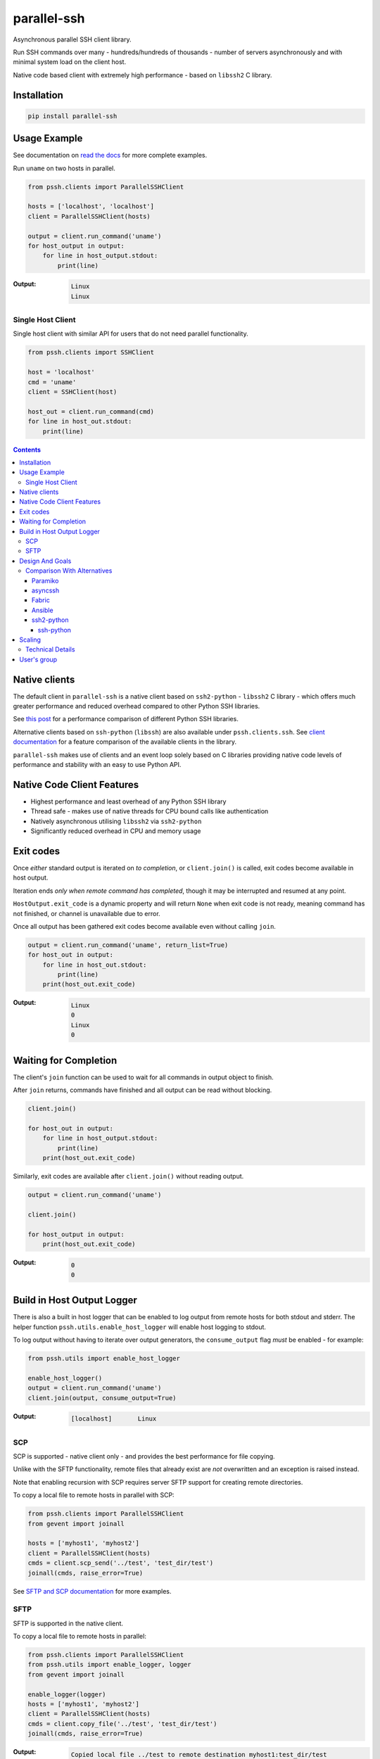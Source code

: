 ============
parallel-ssh
============

Asynchronous parallel SSH client library.

Run SSH commands over many - hundreds/hundreds of thousands - number of servers asynchronously and with minimal system load on the client host.

Native code based client with extremely high performance - based on ``libssh2`` C library.

.. image:: https://img.shields.io/badge/License-LGPL%20v2.1-blue.svg
  :target: https://pypi.python.org/pypi/parallel-ssh
  :alt: License
.. image:: https://img.shields.io/pypi/v/parallel-ssh.svg
  :target: https://pypi.python.org/pypi/parallel-ssh
  :alt: Latest Version
.. image:: https://circleci.com/gh/ParallelSSH/parallel-ssh/tree/master.svg?style=svg
  :target: https://circleci.com/gh/ParallelSSH/parallel-ssh
.. image:: https://codecov.io/gh/ParallelSSH/parallel-ssh/branch/master/graph/badge.svg
  :target: https://codecov.io/gh/ParallelSSH/parallel-ssh
.. image:: https://img.shields.io/pypi/wheel/parallel-ssh.svg
  :target: https://pypi.python.org/pypi/parallel-ssh
.. image:: https://readthedocs.org/projects/parallel-ssh/badge/?version=latest
  :target: http://parallel-ssh.readthedocs.org/en/latest/
  :alt: Latest documentation

.. _`read the docs`: http://parallel-ssh.readthedocs.org/en/latest/

************
Installation
************

.. code-block:: shell

   pip install parallel-ssh

*************
Usage Example
*************

See documentation on `read the docs`_ for more complete examples.

Run ``uname`` on two hosts in parallel.

.. code-block:: python

  from pssh.clients import ParallelSSHClient

  hosts = ['localhost', 'localhost']
  client = ParallelSSHClient(hosts)

  output = client.run_command('uname')
  for host_output in output:
      for line in host_output.stdout:
          print(line)

:Output:

   .. code-block:: shell

      Linux
      Linux


Single Host Client
*******************

Single host client with similar API for users that do not need parallel functionality.

.. code-block:: python

   from pssh.clients import SSHClient

   host = 'localhost'
   cmd = 'uname'
   client = SSHClient(host)

   host_out = client.run_command(cmd)
   for line in host_out.stdout:
       print(line)


.. contents::


**************
Native clients
**************

The default client in ``parallel-ssh`` is a native client based on ``ssh2-python`` - ``libssh2`` C library - which offers much greater performance and reduced overhead compared to other Python SSH libraries.

See `this post <https://parallel-ssh.org/post/parallel-ssh-libssh2>`_ for a performance comparison of different Python SSH libraries.

Alternative clients based on ``ssh-python`` (``libssh``) are also available under ``pssh.clients.ssh``. See `client documentation <http://parallel-ssh.readthedocs.io/en/latest/clients.html>`_ for a feature comparison of the available clients in the library.

``parallel-ssh`` makes use of clients and an event loop solely based on C libraries providing native code levels of performance and stability with an easy to use Python API.


****************************
Native Code Client Features
****************************

* Highest performance and least overhead of any Python SSH library
* Thread safe - makes use of native threads for CPU bound calls like authentication
* Natively asynchronous utilising ``libssh2`` via ``ssh2-python``
* Significantly reduced overhead in CPU and memory usage


***********
Exit codes
***********

Once *either* standard output is iterated on *to completion*, or ``client.join()`` is called, exit codes become available in host output.

Iteration ends *only when remote command has completed*, though it may be interrupted and resumed at any point.

``HostOutput.exit_code`` is a dynamic property and will return ``None`` when exit code is not ready, meaning command has not finished, or channel is unavailable due to error.

Once all output has been gathered exit codes become available even without calling ``join``.

.. code-block:: python

  output = client.run_command('uname', return_list=True)
  for host_out in output:
      for line in host_out.stdout:
          print(line)
      print(host_out.exit_code)

:Output:
   .. code-block:: python

      Linux
      0
      Linux
      0

**********************
Waiting for Completion
**********************

The client's ``join`` function can be used to wait for all commands in output object to finish.

After ``join`` returns, commands have finished and all output can be read without blocking.

.. code-block:: python

  client.join()

  for host_out in output:
      for line in host_output.stdout:
          print(line)
      print(host_out.exit_code)

Similarly, exit codes are available after ``client.join()`` without reading output.


.. code-block:: python

  output = client.run_command('uname')

  client.join()

  for host_output in output:
      print(host_out.exit_code)

:Output:
   .. code-block:: python

      0
      0


***************************
Build in Host Output Logger
***************************

There is also a built in host logger that can be enabled to log output from remote hosts for both stdout and stderr. The helper function ``pssh.utils.enable_host_logger`` will enable host logging to stdout.

To log output without having to iterate over output generators, the ``consume_output`` flag *must* be enabled - for example:

.. code-block:: python

  from pssh.utils import enable_host_logger

  enable_host_logger()
  output = client.run_command('uname')
  client.join(output, consume_output=True)

:Output:
   .. code-block:: shell

      [localhost]	Linux


SCP
****

SCP is supported - native client only - and provides the best performance for file copying.

Unlike with the SFTP functionality, remote files that already exist are *not* overwritten and an exception is raised instead.

Note that enabling recursion with SCP requires server SFTP support for creating remote directories.

To copy a local file to remote hosts in parallel with SCP:

.. code-block:: python

  from pssh.clients import ParallelSSHClient
  from gevent import joinall

  hosts = ['myhost1', 'myhost2']
  client = ParallelSSHClient(hosts)
  cmds = client.scp_send('../test', 'test_dir/test')
  joinall(cmds, raise_error=True)

See `SFTP and SCP documentation <http://parallel-ssh.readthedocs.io/en/latest/advanced.html#sftp-scp>`_ for more examples.


SFTP
*****

SFTP is supported in the native client.

To copy a local file to remote hosts in parallel:

.. code-block:: python

  from pssh.clients import ParallelSSHClient
  from pssh.utils import enable_logger, logger
  from gevent import joinall

  enable_logger(logger)
  hosts = ['myhost1', 'myhost2']
  client = ParallelSSHClient(hosts)
  cmds = client.copy_file('../test', 'test_dir/test')
  joinall(cmds, raise_error=True)

:Output:
   .. code-block:: python

      Copied local file ../test to remote destination myhost1:test_dir/test
      Copied local file ../test to remote destination myhost2:test_dir/test

There is similar capability to copy remote files to local ones suffixed with the host's name with the ``copy_remote_file`` function.

In addition, per-host configurable file name functionality is provided for both SFTP and SCP  - see `documentation <http://parallel-ssh.readthedocs.io/en/latest/advanced.html#copy-args>`_.

Directory recursion is supported in both cases via the ``recurse`` parameter - defaults to off.

See `SFTP and SCP documentation <http://parallel-ssh.readthedocs.io/en/latest/advanced.html#sftp-scp>`_ for more examples.


*****************
Design And Goals
*****************

``parallel-ssh``'s design goals and motivation are to provide a *library* for running *non-blocking* asynchronous SSH commands in parallel and on single hosts with little to no load induced on the system by doing so with the intended usage being completely programmatic and non-interactive.

To meet these goals, API driven solutions are preferred first and foremost. This frees up developers to drive the library via any method desired, be that environment variables, CI driven tasks, command line tools, existing OpenSSH or new configuration files, from within an application et al.


Comparison With Alternatives
*****************************

There are not many alternatives for SSH libraries in Python. Of the few that do exist, here is how they compare with ``parallel-ssh``.

As always, it is best to use a tool that is suited to the task at hand. ``parallel-ssh`` is a library for programmatic and non-interactive use - see `Design And Goals`_. If requirements do not match what it provides then it best not be used. Same applies for the tools described below.

Paramiko
________

The default SSH client library in ``parallel-ssh`` <=``1.6.x`` series.

Pure Python code, while having native extensions as dependencies, with poor performance and numerous bugs compared to both OpenSSH binaries and the ``libssh2`` based native clients in ``parallel-ssh`` ``1.2.x`` and above. Recent versions have regressed in performance and have `blocker issues <https://github.com/ParallelSSH/parallel-ssh/issues/83>`_.

It does not support non-blocking mode, so to make it non-blocking monkey patching must be used which affects all other uses of the Python standard library.

asyncssh
________

Pure Python ``asyncio`` framework using client library. License (`EPL`) is not compatible with GPL, BSD or other open source licenses and `combined works cannot be distributed <https://www.eclipse.org/legal/eplfaq.php#USEINANOTHER>`_.

Therefore unsuitable for use in many projects, including ``parallel-ssh``.

Fabric
______

Port of Capistrano from Ruby to Python. Intended for command line use and is heavily systems administration oriented rather than non-interactive library. Same maintainer as Paramiko.

Uses Paramiko and suffers from the same limitations. More over, uses threads for parallelisation, while `not being thread safe <https://github.com/fabric/fabric/issues/1433>`_, and exhibits very poor performance and extremely high CPU usage even for limited number of hosts - 1 to 10 - with scaling limited to one core.

Library API is non-standard, poorly documented and with numerous issues as API use is not intended.

Ansible
_______

A configuration management and automation tool that makes use of SSH remote commands. Uses, in parts, both Paramiko and OpenSSH binaries.

Similarly to Fabric, uses threads for parallelisation and suffers from the poor scaling that this model offers.

See `The State of Python SSH Libraries <https://parallel-ssh.org/post/ssh2-python/>`_ for what to expect from scaling SSH with threads, as compared `to non-blocking I/O <https://parallel-ssh.org/post/parallel-ssh-libssh2/>`_ with ``parallel-ssh``.

Again similar to Fabric, its intended and documented use is interactive via command line rather than library API based. It may, however, be an option if Ansible is already being used for automation purposes with existing playbooks, the number of hosts is small, and when the use case is interactive via command line.

``parallel-ssh`` is, on the other hand, a suitable option for Ansible as an SSH client that would improve its parallel SSH performance significantly.

ssh2-python
___________

Bindings for ``libssh2`` C library. Used by ``parallel-ssh`` as of ``1.2.0`` and is by same author.

Does not do parallelisation out of the box but can be made parallel via Python's ``threading`` library relatively easily and as it is a wrapper to a native library that releases Python's GIL, can scale to multiple cores.

``parallel-ssh`` uses ``ssh2-python`` in its native non-blocking mode with event loop and co-operative sockets provided by ``gevent`` for an extremely high performance library without the side-effects of monkey patching - see `benchmarks <https://parallel-ssh.org/post/parallel-ssh-libssh2>`_.

In addition, ``parallel-ssh`` uses native threads to offload CPU blocked tasks like authentication in order to scale to multiple cores while still remaining non-blocking for network I/O.

``pssh.clients.native.SSHClient`` is a single host natively non-blocking client for users that do not need parallel capabilities but still want a non-blocking client with native code performance.

Out of all the available Python SSH libraries, ``libssh2`` and ``ssh2-python`` have been shown, see benchmarks above, to perform the best with the least resource utilisation and ironically for a native code extension the least amount of dependencies. Only ``libssh2`` C library and its dependencies which are included in binary wheels.

However, it lacks support for some SSH features present elsewhere like GSS-API and certificate authentication.

ssh-python
----------

Bindings for ``libssh`` C library. A client option in ``parallel-ssh``, same author. Similar performance to ssh2-python above.

For non-blocking use, only certain functions are supported. SCP/SFTP in particular cannot be used in non-blocking mode, nor can tunnels.

Supports more authentication options compared to ``ssh2-python`` like GSS-API (Kerberos) and certificate authentication.


********
Scaling
********

Some guide lines on scaling ``parallel-ssh`` and pool size numbers.

In general, long lived commands with little or no output *gathering* will scale better. Pool sizes in the multiple thousands have been used successfully with little CPU overhead in the single thread running them in these use cases.

Conversely, many short lived commands with output gathering will not scale as well. In this use case, smaller pool sizes in the hundreds are likely to perform better with regards to CPU overhead in the event loop.

Multiple Python native threads, each of which can get its own event loop, may be used to scale this use case further as number of CPU cores allows. Note that ``parallel-ssh`` imports *must* be done within the target function of the newly started thread for it to receive its own event loop. ``gevent.get_hub()`` may be used to confirm that the worker thread event loop differs from the main thread.

Gathering is highlighted here as output generation does not affect scaling. Only when output is gathered either over multiple still running commands, or while more commands are being triggered, is overhead increased.

Technical Details
******************

To understand why this is, consider that in co-operative multi tasking, which is being used in this project via the ``gevent`` library, a co-routine (greenlet) needs to ``yield`` the event loop to allow others to execute - *co-operation*. When one co-routine is constantly grabbing the event loop in order to gather output, or when co-routines are constantly trying to start new short-lived commands, it causes contention with other co-routines that also want to use the event loop.

This manifests itself as increased CPU usage in the process running the event loop and reduced performance with regards to scaling improvements from increasing pool size.

On the other end of the spectrum, long lived remote commands that generate *no* output only need the event loop at the start, when they are establishing connections, and at the end, when they are finished and need to gather exit codes, which results in practically zero CPU overhead at any time other than start or end of command execution.

Output *generation* is done remotely and has no effect on the event loop until output is gathered - output buffers are iterated on. Only at that point does the event loop need to be held.

*************
User's group
*************

There is a public `ParallelSSH Google group <https://groups.google.com/forum/#!forum/parallelssh>`_ setup for this purpose - both posting and viewing are open to the public.

.. image:: https://ga-beacon.appspot.com/UA-9132694-7/parallel-ssh/README.rst?pixel
  :target: https://github.com/igrigorik/ga-beacon
